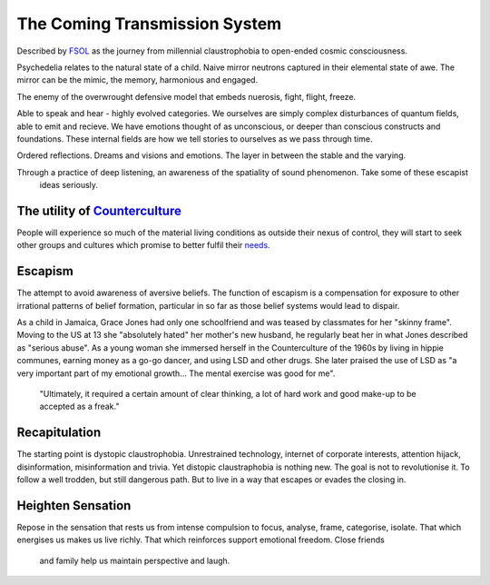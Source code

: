 ******************************
The Coming Transmission System
******************************

Described by `FSOL`_ as the journey from millennial claustrophobia to open-ended cosmic consciousness.

Psychedelia relates to the natural state of a child. Naive mirror neutrons captured in their 
elemental state of awe. The mirror can be the mimic, the memory, harmonious and engaged. 

The enemy of the overwrought defensive model that embeds nuerosis, fight, flight, freeze.

..  youtube:: fd8xV-WIgrE

Able to speak and hear - highly evolved categories. We ourselves are simply complex disturbances of quantum fields, able 
to emit and recieve. We have emotions thought of as unconscious, or deeper than conscious constructs and foundations. These 
internal fields are how we tell stories to ourselves as we pass through time. 

Ordered reflections. Dreams and visions and emotions. The layer in between the stable and the varying. 

Through a practice of deep listening, an awareness of the spatiality of sound phenomenon. Take some of these escapist
 ideas seriously.

.. _FSOL: http://fsolnews.blogspot.com/

The utility of `Counterculture`_
--------------------------------

People will experience so much of the material living conditions as outside their nexus of control, they 
will start to seek other groups and cultures which promise to better fulfil their `needs`_.

Escapism
--------

The attempt to avoid awareness of aversive beliefs. The function of escapism is a compensation for exposure to other irrational patterns of belief formation, particular in 
so far as those belief systems would lead to dispair. 

As a child in Jamaica, Grace Jones had only one schoolfriend and was teased by classmates for her "skinny frame". Moving to the
US at 13 she "absolutely hated" her mother's new husband, he regularly beat her in what Jones described as "serious abuse". As
a young woman she immersed herself in the Counterculture of the 1960s by living in hippie communes, earning money as a go-go dancer, 
and using LSD and other drugs. She later praised the use of LSD as "a very important part of my emotional growth... The mental 
exercise was good for me".

     "Ultimately, it required a certain amount of clear thinking, a lot of hard work and good make-up to be accepted as a freak."

..  youtube:: OXn4mUQIJzk?t=42

Recapitulation
--------------

The starting point is dystopic claustrophobia. Unrestrained technology, internet of corporate interests, attention hijack,
disinformation, misinformation and trivia. Yet distopic claustraphobia is nothing new. The goal is not to revolutionise it. To
follow a well trodden, but still dangerous path. But to live in a way that escapes or evades the closing in.

Heighten Sensation
------------------

Repose in the sensation that rests us from intense compulsion to focus, analyse, frame, categorise, isolate. 
That which energises us makes us live richly. That which reinforces support emotional freedom. Close friends
 and family help us maintain perspective and laugh.
    




.. _needs: https://en.wikipedia.org/wiki/The_True_Believer
.. _Counterculture: https://en.wikipedia.org/wiki/Timeline_of_1960s_counterculture
